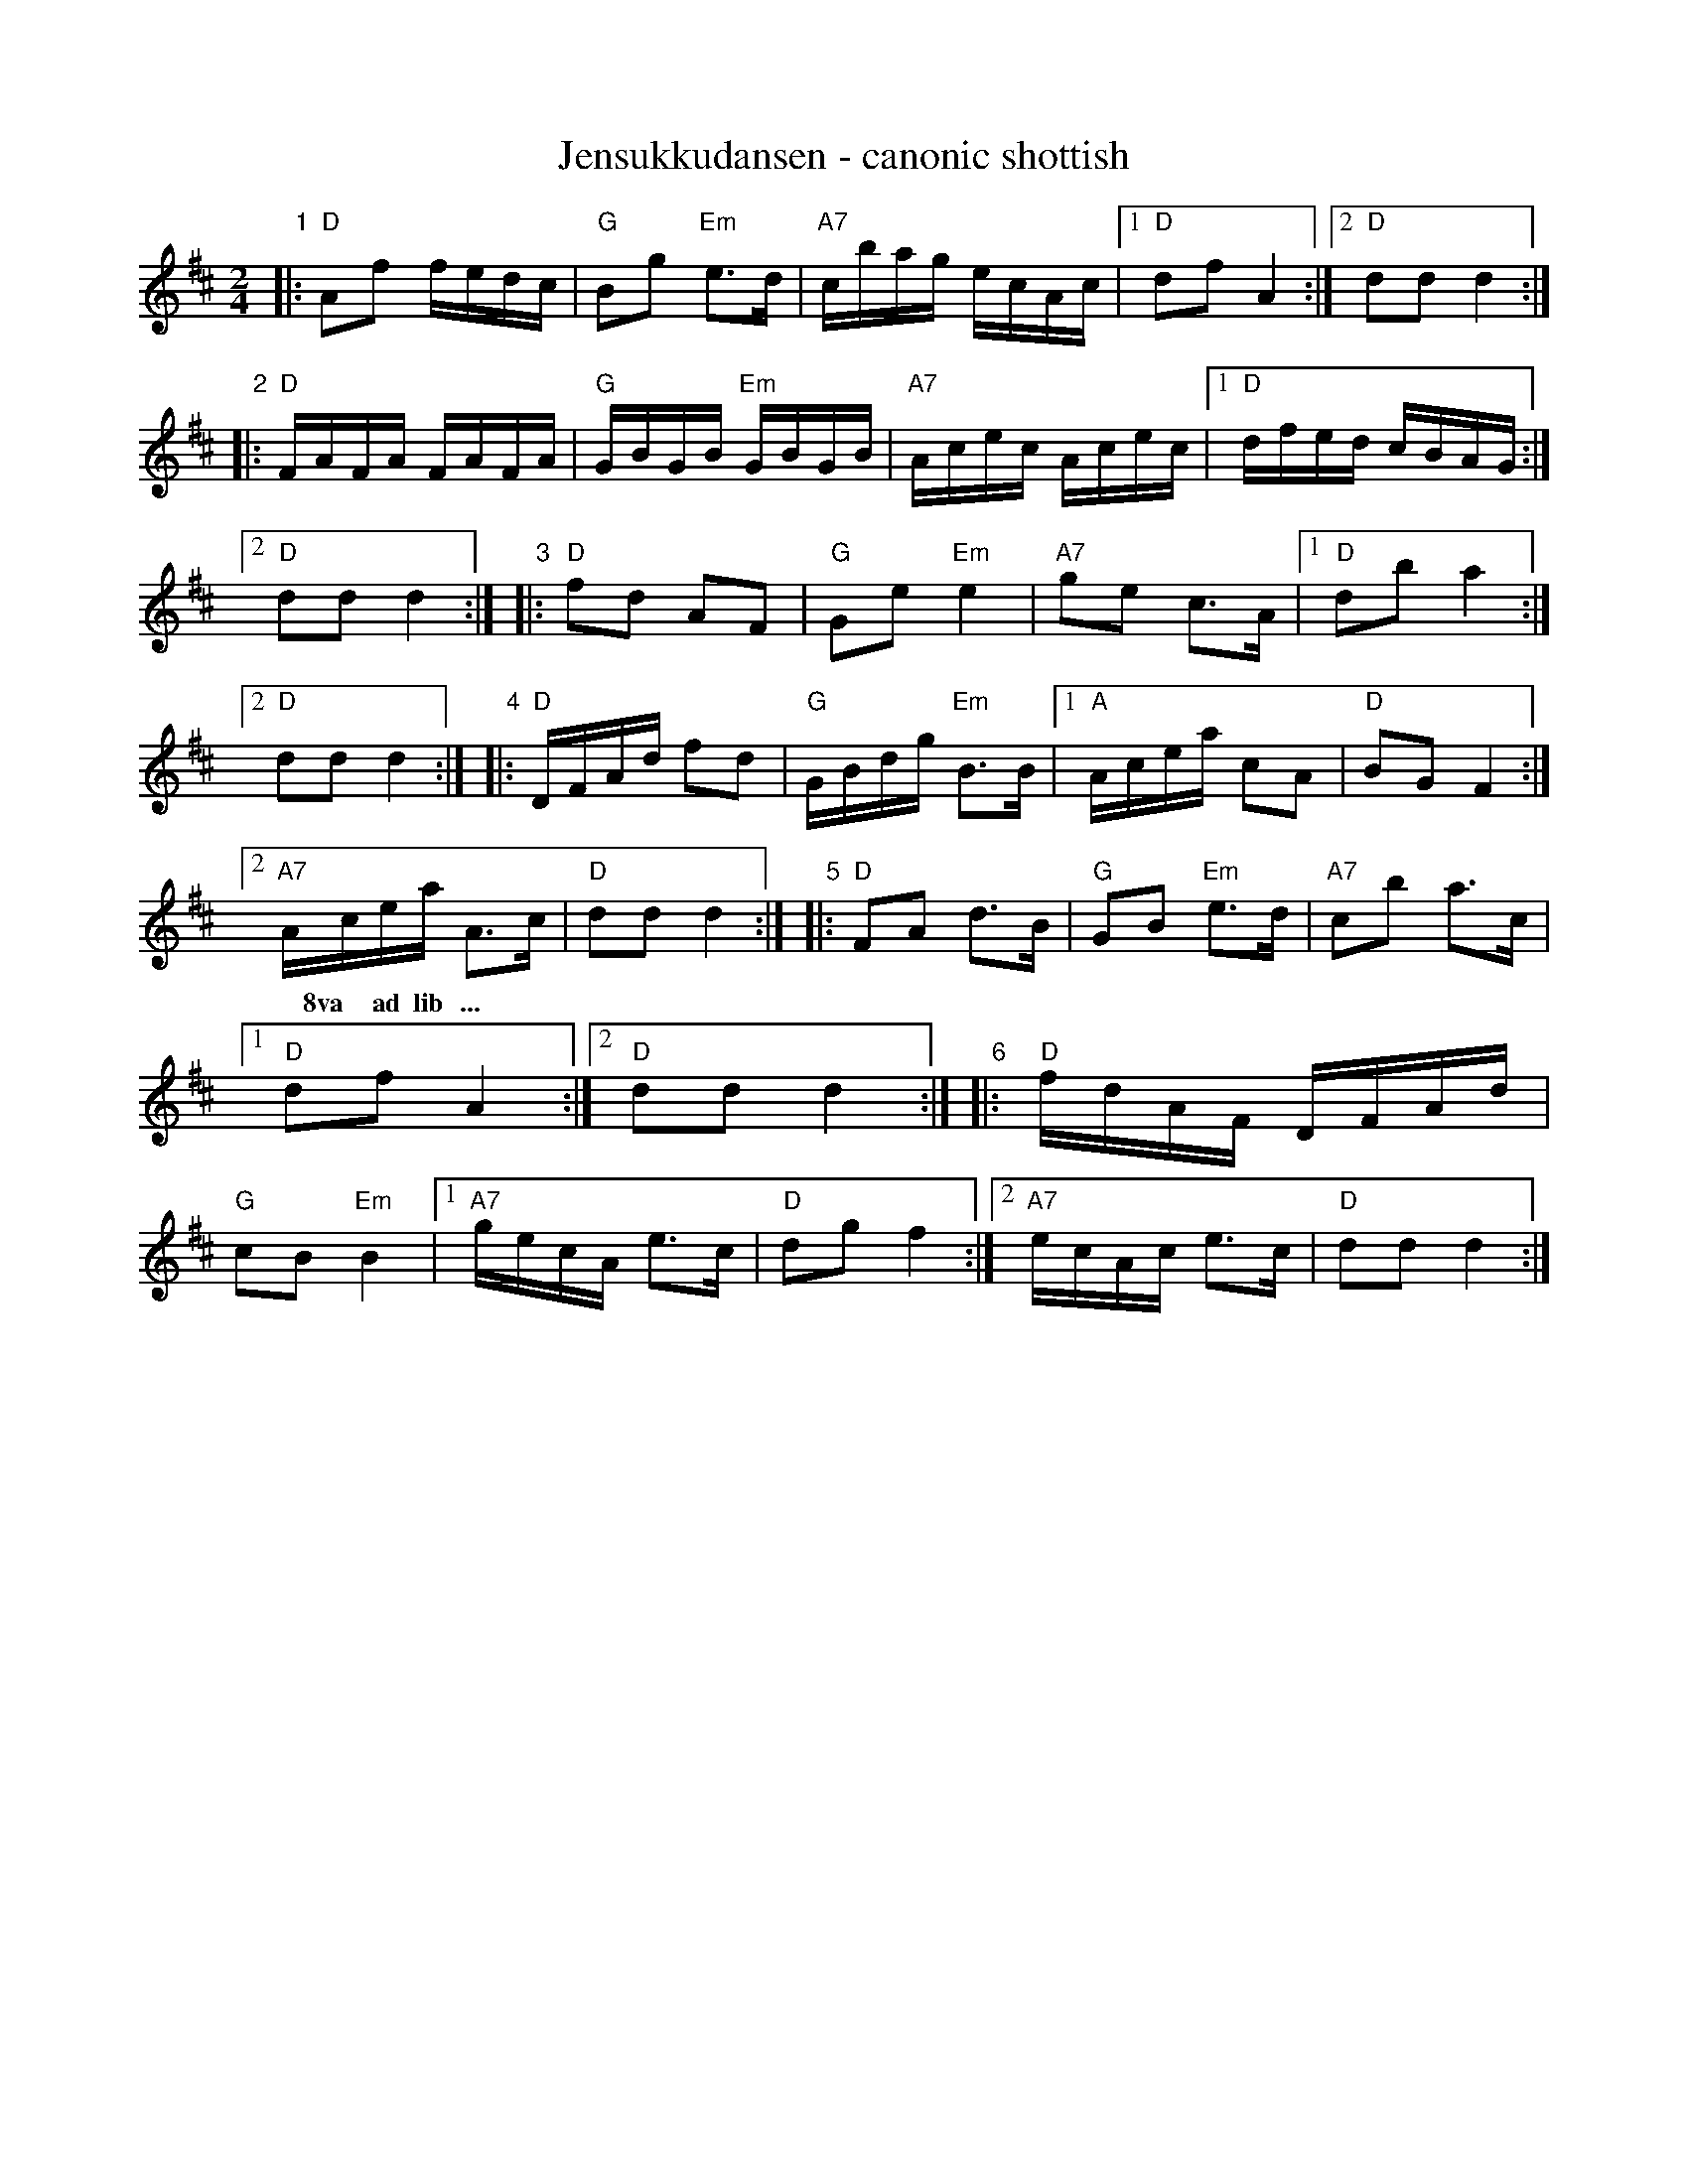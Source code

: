 X: 1
T: Jensukkudansen - canonic shottish
R: shottish
Z: 2014 John Chambers <jc:trillian.mit.edu>
S: handwritten MS by John Chambers (1970s)
N: Play as a round.
N: "Jensukku": Oppdaling for Jonsok, Sankthans, Saint John's Eve (or Midsommar, for heathen).
M: 2/4
L: 1/16
K: D
%%continueall 1
"1"\
|:"D"A2f2 fedc | "G"B2g2 "Em"e3d |"A7"cbag ecAc |[1 "D"d2f2 A4 :|[2 "D"d2d2 d4 :|
"2"\
|: "D"FAFA FAFA | "G"GBGB "Em"GBGB | "A7"Acec Acec |[1 "D"dfed cBAG :|[2 "D"d2d2 d4 :|
"3"\
|: "D"f2d2 A2F2 | "G"G2e2 "Em"e4 | "A7"g2e2 c3A |[1 "D"d2b2 a4 :|[2 "D"d2d2 d4 :|
"4"\
|: "D"DFAd f2d2 | "G"GBdg "Em"B3B |[1 "A"Acea c2A2 | "D"B2G2 F4 :|[2 "A7"Acea A3c | "D"d2d2 d4 :|
w: | | | | | ~ 8va ad lib ...
"5"\
|: "D"F2A2 d3B | "G"G2B2 "Em"e3d | "A7"c2b2 a3c |[1 "D"d2f2 A4 :|[2 "D"d2d2 d4 :|
"6"\
|: "D"fdAF DFAd | "G"c2B2 "Em"B4 |[1 "A7"gecA e3c | "D"d2g2 f4 :|[2 "A7"ecAc e3c | "D"d2d2 d4 :|
